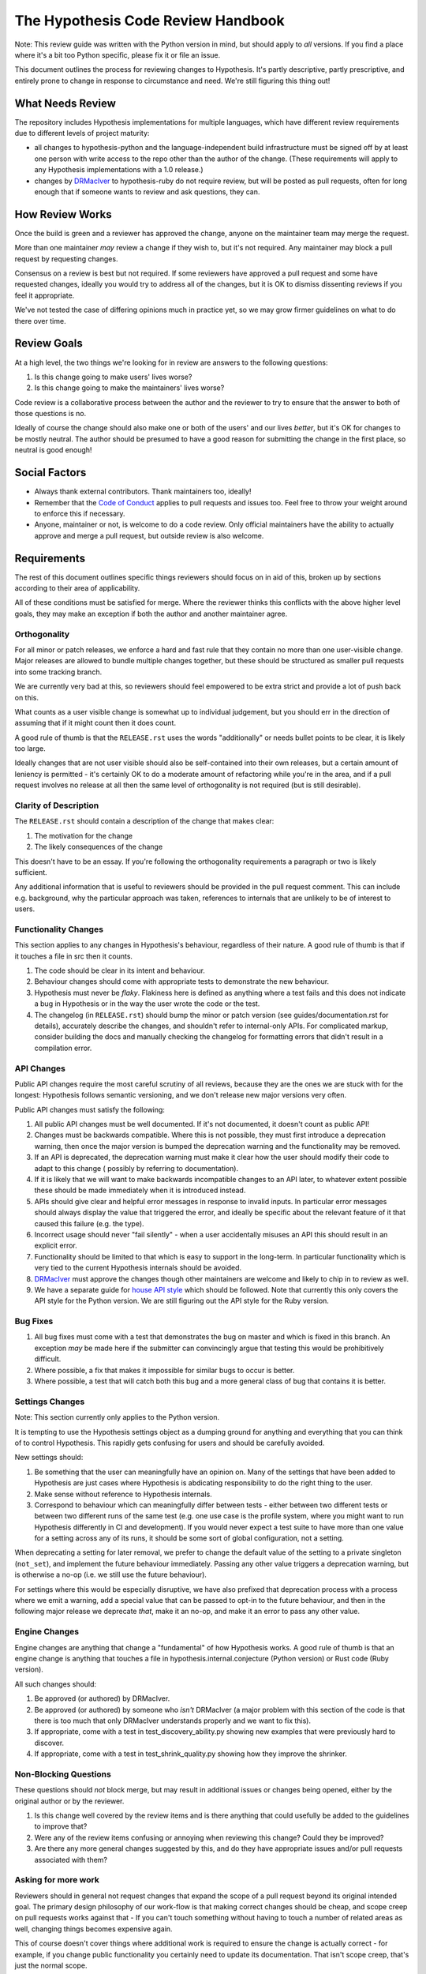 ===================================
The Hypothesis Code Review Handbook
===================================

Note: This review guide was written with the Python version in mind,
but should apply to *all* versions. If you find a place where it's a bit
too Python specific, please fix it or file an issue.

This document outlines the process for reviewing changes to Hypothesis. It's
partly descriptive, partly prescriptive, and entirely prone to change in
response to circumstance and need. We're still figuring this thing out!

-----------------
What Needs Review
-----------------

The repository includes Hypothesis implementations for multiple languages,
which have different review requirements due to different levels of project
maturity:

- all changes to hypothesis-python and the language-independent build
  infrastructure must be signed off by at least one person with write access to
  the repo other than the author of the change. (These requirements will apply
  to any Hypothesis implementations with a 1.0 release.)
- changes by `DRMacIver <https://github.com/DRMacIver>`_ to hypothesis-ruby do
  not require review, but will be posted as pull requests, often for long
  enough that if someone wants to review and ask questions, they can.

----------------
How Review Works
----------------

Once the build is green and a reviewer has approved the change, anyone on the
maintainer team may merge the request.

More than one maintainer *may* review a change if they wish to, but it's
not required. Any maintainer may block a pull request by requesting changes.

Consensus on a review is best but not required. If some reviewers have
approved a pull request and some have requested changes, ideally you
would try to address all of the changes, but it is OK to dismiss dissenting
reviews if you feel it appropriate.

We've not tested the case of differing opinions much in practice yet, so
we may grow firmer guidelines on what to do there over time.

------------
Review Goals
------------

At a high level, the two things we're looking for in review are answers
to the following questions:

1. Is this change going to make users' lives worse?
2. Is this change going to make the maintainers' lives worse?

Code review is a collaborative process between the author and the
reviewer to try to ensure that the answer to both of those questions
is no.

Ideally of course the change should also make one or both of the users'
and our lives *better*, but it's OK for changes to be mostly neutral.
The author should be presumed to have a good reason for submitting the
change in the first place, so neutral is good enough!

--------------
Social Factors
--------------

* Always thank external contributors. Thank maintainers too, ideally!
* Remember that the `Code of Conduct <https://hypothesis.readthedocs.io/en/latest/community.html#code-of-conduct>`_
  applies to pull requests and issues too. Feel free to throw your weight
  around to enforce this if necessary.
* Anyone, maintainer or not, is welcome to do a code review. Only official
  maintainers have the ability to actually approve and merge a pull
  request, but outside review is also welcome.

------------
Requirements
------------

The rest of this document outlines specific things reviewers should
focus on in aid of this, broken up by sections according to their area
of applicability.

All of these conditions must be satisfied for merge. Where the reviewer
thinks this conflicts with the above higher level goals, they may make
an exception if both the author and another maintainer agree.


~~~~~~~~~~~~~
Orthogonality
~~~~~~~~~~~~~

For all minor or patch releases, we enforce a hard and fast rule that they
contain no more than one user-visible change. Major releases are allowed
to bundle multiple changes together, but these should be structured as
smaller pull requests into some tracking branch.

We are currently very bad at this, so reviewers should feel empowered
to be extra strict and provide a lot of push back on this.

What counts as a user visible change is somewhat up to individual
judgement, but you should err in the direction of assuming that
if it might count then it does count.

A good rule of thumb is that the ``RELEASE.rst`` uses the words "additionally"
or needs bullet points to be clear, it is likely too large.

Ideally changes that are not user visible should also be self-contained
into their own releases, but a certain amount of leniency is permitted -
it's certainly OK to do a moderate amount of refactoring while you're
in the area, and if a pull request involves no release at all then the same
level of orthogonality is not required (but is still desirable).

~~~~~~~~~~~~~~~~~~~~~~
Clarity of Description
~~~~~~~~~~~~~~~~~~~~~~

The ``RELEASE.rst`` should contain a description of the change that
makes clear:

1. The motivation for the change
2. The likely consequences of the change

This doesn't have to be an essay. If you're following the orthogonality
requirements a paragraph or two is likely sufficient.

Any additional information that is useful to reviewers should be provided
in the pull request comment. This can include e.g. background, why the
particular approach was taken, references to internals that are unlikely
to be of interest to users.

~~~~~~~~~~~~~~~~~~~~~
Functionality Changes
~~~~~~~~~~~~~~~~~~~~~

This section applies to any changes in Hypothesis's behaviour, regardless
of their nature. A good rule of thumb is that if it touches a file in
src then it counts.

1. The code should be clear in its intent and behaviour.
2. Behaviour changes should come with appropriate tests to demonstrate
   the new behaviour.
3. Hypothesis must never be *flaky*. Flakiness here is
   defined as anything where a test fails and this does not indicate
   a bug in Hypothesis or in the way the user wrote the code or the test.
4. The changelog (in ``RELEASE.rst``) should bump the minor or patch version
   (see guides/documentation.rst for details), accurately describe the
   changes, and shouldn't refer to internal-only APIs.  For complicated
   markup, consider building the docs and manually checking the changelog
   for formatting errors that didn't result in a compilation error.

~~~~~~~~~~~
API Changes
~~~~~~~~~~~

Public API changes require the most careful scrutiny of all reviews,
because they are the ones we are stuck with for the longest: Hypothesis
follows semantic versioning, and we don't release new major versions
very often.

Public API changes must satisfy the following:

1. All public API changes must be well documented. If it's not documented,
   it doesn't count as public API!
2. Changes must be backwards compatible. Where this is not possible, they
   must first introduce a deprecation warning, then once the major version
   is bumped the deprecation warning and the functionality may be removed.
3. If an API is deprecated, the deprecation warning must make it clear
   how the user should modify their code to adapt to this change (
   possibly by referring to documentation).
4. If it is likely that we will want to make backwards incompatible changes
   to an API later, to whatever extent possible these should be made immediately
   when it is introduced instead.
5. APIs should give clear and helpful error messages in response to invalid inputs.
   In particular error messages should always display
   the value that triggered the error, and ideally be specific about the
   relevant feature of it that caused this failure (e.g. the type).
6. Incorrect usage should never "fail silently" - when a user accidentally
   misuses an API this should result in an explicit error.
7. Functionality should be limited to that which is easy to support in the
   long-term. In particular functionality which is very tied to the
   current Hypothesis internals should be avoided.
8. `DRMacIver <https://github.com/DRMacIver>`_ must approve the changes
   though other maintainers are welcome and likely to chip in to review as
   well.
9. We have a separate guide for `house API style <api-style.rst>`_ which should
   be followed. Note that currently this only covers the API style for the Python
   version. We are still figuring out the API style for the Ruby version.

~~~~~~~~~
Bug Fixes
~~~~~~~~~

1. All bug fixes must come with a test that demonstrates the bug on master and
   which is fixed in this branch. An exception *may* be made here if the submitter
   can convincingly argue that testing this would be prohibitively difficult.
2. Where possible, a fix that makes it impossible for similar bugs to occur is
   better.
3. Where possible, a test that will catch both this bug and a more general class
   of bug that contains it is better.

~~~~~~~~~~~~~~~~
Settings Changes
~~~~~~~~~~~~~~~~

Note: This section currently only applies to the Python version.

It is tempting to use the Hypothesis settings object as a dumping ground for
anything and everything that you can think of to control Hypothesis. This
rapidly gets confusing for users and should be carefully avoided.

New settings should:

1. Be something that the user can meaningfully have an opinion on. Many of the
   settings that have been added to Hypothesis are just cases where Hypothesis
   is abdicating responsibility to do the right thing to the user.
2. Make sense without reference to Hypothesis internals.
3. Correspond to behaviour which can meaningfully differ between tests - either
   between two different tests or between two different runs of the same test
   (e.g. one use case is the profile system, where you might want to run Hypothesis
   differently in CI and development). If you would never expect a test suite to
   have more than one value for a setting across any of its runs, it should be
   some sort of global configuration, not a setting.

When deprecating a setting for later removal, we prefer to change the default
value of the setting to a private singleton (``not_set``), and implement the
future behaviour immediately.  Passing any other value triggers a deprecation
warning, but is otherwise a no-op (i.e. we still use the future behaviour).

For settings where this would be especially disruptive, we have also prefixed
that deprecation process with a process where we emit a warning, add a special
value that can be passed to opt-in to the future behaviour, and then in the
following major release we deprecate *that*, make it an no-op, and make it an
error to pass any other value.

~~~~~~~~~~~~~~
Engine Changes
~~~~~~~~~~~~~~

Engine changes are anything that change a "fundamental" of how Hypothesis
works. A good rule of thumb is that an engine change is anything that touches
a file in hypothesis.internal.conjecture (Python version) or Rust code (Ruby
version).

All such changes should:

1. Be approved (or authored) by DRMacIver.
2. Be approved (or authored) by someone who *isn't* DRMacIver (a major problem
   with this section of the code is that there is too much that only DRMacIver
   understands properly and we want to fix this).
3. If appropriate, come with a test in test_discovery_ability.py showing new
   examples that were previously hard to discover.
4. If appropriate, come with a test in test_shrink_quality.py showing how they
   improve the shrinker.

~~~~~~~~~~~~~~~~~~~~~~
Non-Blocking Questions
~~~~~~~~~~~~~~~~~~~~~~

These questions should *not* block merge, but may result in additional
issues or changes being opened, either by the original author or by the
reviewer.

1. Is this change well covered by the review items and is there
   anything that could usefully be added to the guidelines to improve
   that?
2. Were any of the review items confusing or annoying when reviewing this
   change? Could they be improved?
3. Are there any more general changes suggested by this, and do they have
   appropriate issues and/or pull requests associated with them?

~~~~~~~~~~~~~~~~~~~~
Asking for more work
~~~~~~~~~~~~~~~~~~~~

Reviewers should in general not request changes that expand the scope of
a pull request beyond its original intended goal. The primary design
philosophy of our work-flow is that making correct changes should be cheap,
and scope creep on pull requests works against that - If you can't touch
something without having to touch a number of related areas as well,
changing things becomes expensive again.

This of course doesn't cover things where additional work is required to
ensure the change is actually correct - for example, if you change public
functionality you certainly need to update its documentation. That isn't
scope creep, that's just the normal scope.

If a pull request suggests additional work then between the reviewer and the
author people should ensure that there are relevant tracking issues for that
work (as per question 3 in "Non-Blocking Questions" above), but there is no
obligation for either of them to actually do any of the work on those issues.
By default it is the reviewer who should open these issues, but the author
is welcome to as well.

That being said, it's legitimate to expand the scope of a pull request in
some cases. For example:

* If not doing so is likely to cause problems later. For example, because
  of backwards compatibility requirements it might make sense to ask for some
  additional functionality that is likely to be added later so that the arguments
  to a function are in a more sensible order.
* Cases where the added functionality feels extremely incomplete in some
  way without an additional change. The litmus test here should be "this will
  almost never be useful because...". This is still fairly subjective, but at
  least one good use case where the change is a clear improvement over the status
  quo is enough to indicate that this doesn't apply.

If it's unclear, the reviewer should feel free to suggest additional work
(but if the author is someone new, please make sure that it's clear that this
is a suggestion and not a requirement!), but the author of the pull request should
feel equally free to decline the suggestion.
